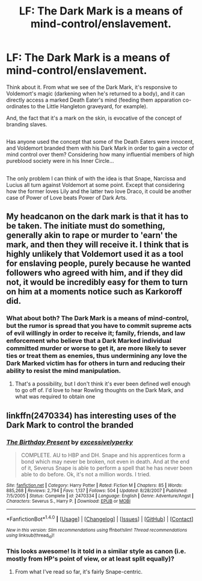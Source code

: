 #+TITLE: LF: The Dark Mark is a means of mind-control/enslavement.

* LF: The Dark Mark is a means of mind-control/enslavement.
:PROPERTIES:
:Author: Avaday_Daydream
:Score: 2
:DateUnix: 1489493190.0
:DateShort: 2017-Mar-14
:FlairText: Request
:END:
Think about it. From what we see of the Dark Mark, it's responsive to Voldemort's magic (darkening when he's returned to a body), and it can directly access a marked Death Eater's mind (feeding them apparation co-ordinates to the Little Hangleton graveyard, for example).

And, the fact that it's a mark on the skin, is evocative of the concept of branding slaves.

** 
   :PROPERTIES:
   :CUSTOM_ID: section
   :END:
Has anyone used the concept that some of the Death Eaters were innocent, and Voldemort branded them with his Dark Mark in order to gain a vector of mind control over them? Considering how many influential members of high pureblood society were in his Inner Circle...

** 
   :PROPERTIES:
   :CUSTOM_ID: section-1
   :END:
The only problem I can think of with the idea is that Snape, Narcissa and Lucius all turn against Voldemort at some point. Except that considering how the former loves Lily and the latter two love Draco, it could be another case of Power of Love beats Power of Dark Arts.


** My headcanon on the dark mark is that it has to be taken. The initiate must do something, generally akin to rape or murder to 'earn' the mark, and then they will receive it. I think that is highly unlikely that Voldemort used it as a tool for enslaving people, purely because he wanted followers who agreed with him, and if they did not, it would be incredibly easy for them to turn on him at a moments notice such as Karkoroff did.
:PROPERTIES:
:Author: BURN447
:Score: 2
:DateUnix: 1489585290.0
:DateShort: 2017-Mar-15
:END:

*** What about both? The Dark Mark is a means of mind-control, but the rumor is spread that you have to commit supreme acts of evil willingly in order to receive it; family, friends, and law enforcement who believe that a Dark Marked individual committed murder or worse to get it, are more likely to sever ties or treat them as enemies, thus undermining any love the Dark Marked victim has for others in turn and reducing their ability to resist the mind manipulation.
:PROPERTIES:
:Author: Avaday_Daydream
:Score: 1
:DateUnix: 1489641458.0
:DateShort: 2017-Mar-16
:END:

**** That's a possibility, but I don't think it's ever been defined well enough to go off of. I'd love to hear Rowling thoughts on the Dark Mark, and what was required to obtain one
:PROPERTIES:
:Author: BURN447
:Score: 1
:DateUnix: 1489641568.0
:DateShort: 2017-Mar-16
:END:


** linkffn(2470334) has interesting uses of the Dark Mark to control the branded
:PROPERTIES:
:Author: _awesaum_
:Score: 1
:DateUnix: 1489498455.0
:DateShort: 2017-Mar-14
:END:

*** [[http://www.fanfiction.net/s/2470334/1/][*/The Birthday Present/*]] by [[https://www.fanfiction.net/u/314420/excessivelyperky][/excessivelyperky/]]

#+begin_quote
  COMPLETE. AU to HBP and DH. Snape and his apprentices form a bond which may never be broken, not even in death. And at the end of it, Severus Snape is able to perform a spell that he has never been able to do before. Ok, it's not a million words. I tried.
#+end_quote

^{/Site/: [[http://www.fanfiction.net/][fanfiction.net]] *|* /Category/: Harry Potter *|* /Rated/: Fiction M *|* /Chapters/: 85 *|* /Words/: 885,268 *|* /Reviews/: 2,794 *|* /Favs/: 1,137 *|* /Follows/: 504 *|* /Updated/: 8/28/2007 *|* /Published/: 7/5/2005 *|* /Status/: Complete *|* /id/: 2470334 *|* /Language/: English *|* /Genre/: Adventure/Angst *|* /Characters/: Severus S., Harry P. *|* /Download/: [[http://www.ff2ebook.com/old/ffn-bot/index.php?id=2470334&source=ff&filetype=epub][EPUB]] or [[http://www.ff2ebook.com/old/ffn-bot/index.php?id=2470334&source=ff&filetype=mobi][MOBI]]}

--------------

*FanfictionBot*^{1.4.0} *|* [[[https://github.com/tusing/reddit-ffn-bot/wiki/Usage][Usage]]] | [[[https://github.com/tusing/reddit-ffn-bot/wiki/Changelog][Changelog]]] | [[[https://github.com/tusing/reddit-ffn-bot/issues/][Issues]]] | [[[https://github.com/tusing/reddit-ffn-bot/][GitHub]]] | [[[https://www.reddit.com/message/compose?to=tusing][Contact]]]

^{/New in this version: Slim recommendations using/ ffnbot!slim! /Thread recommendations using/ linksub(thread_id)!}
:PROPERTIES:
:Author: FanfictionBot
:Score: 1
:DateUnix: 1489498499.0
:DateShort: 2017-Mar-14
:END:


*** This looks awesome! Is it told in a similar style as canon (i.e. mostly from HP's point of view, or at least split equally)?
:PROPERTIES:
:Author: OurLawyers
:Score: 1
:DateUnix: 1489510898.0
:DateShort: 2017-Mar-14
:END:

**** From what I've read so far, it's fairly Snape-centric.
:PROPERTIES:
:Author: _awesaum_
:Score: 1
:DateUnix: 1489547458.0
:DateShort: 2017-Mar-15
:END:
